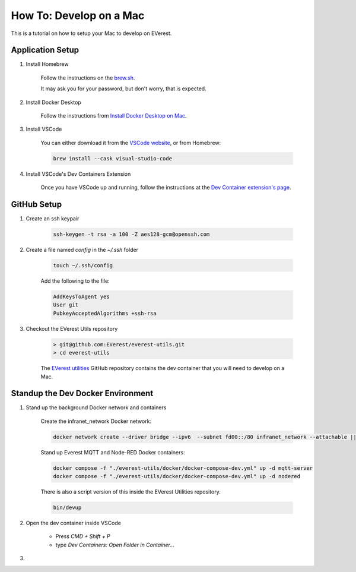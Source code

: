 .. _tutorial_mac

##########################################
How To: Develop on a Mac
##########################################

This is a tutorial on how to setup your Mac
to develop on EVerest.

******************************************
Application Setup
******************************************

#. Install Homebrew

    Follow the instructions on the `brew.sh <https://brew.sh/>`_.

    It may ask you for your password, but don't worry, that is expected.

#. Install Docker Desktop

    Follow the instructions from
    `Install Docker Desktop on Mac <https://docs.docker.com/desktop/install/mac-install/>`_.

#. Install VSCode

    You can either download it from the
    `VSCode website <https://code.visualstudio.com/>`_, or from Homebrew:

    .. code-block::

        brew install --cask visual-studio-code

#. Install VSCode's Dev Containers Extension

    Once you have VSCode up and running, follow the instructions at the
    `Dev Container extension's page <https://marketplace.visualstudio.com/items?itemName=ms-vscode-remote.remote-containers>`_.

******************************************
GitHub Setup
******************************************

#. Create an ssh keypair

    .. code-block::

        ssh-keygen -t rsa -a 100 -Z aes128-gcm@openssh.com

#. Create a file named `config` in the `~/.ssh` folder

    .. code-block::

        touch ~/.ssh/config

    Add the following to the file:

    .. code-block::

        AddKeysToAgent yes
        User git
        PubkeyAcceptedAlgorithms +ssh-rsa

#. Checkout the EVerest Utils repository

    .. code-block::

        > git@github.com:EVerest/everest-utils.git
        > cd everest-utils

    The `EVerest utilities <https://github.com/EVerest/everest-utils>`_
    GitHub repository contains the dev container that you will need to develop on a Mac.

******************************************
Standup the Dev Docker Environment
******************************************

#. Stand up the background Docker network and containers

    Create the infranet_network Docker network:

    .. code-block::

        docker network create --driver bridge --ipv6  --subnet fd00::/80 infranet_network --attachable || true

    Stand up Everest MQTT and Node-RED Docker containers:

    .. code-block::

        docker compose -f "./everest-utils/docker/docker-compose-dev.yml" up -d mqtt-server
        docker compose -f "./everest-utils/docker/docker-compose-dev.yml" up -d nodered

    There is also a script version of this inside the EVerest Utilities repository.

    .. code-block::

        bin/devup

#. Open the dev container inside VSCode

    * Press `CMD + Shift + P`
    * type `Dev Containers: Open Folder in Container...`

    .. image:: docs/tutorials/how_to_mac/img/shot1_cmd_p.png
      :width: 400
      :alt: Use the Command Pallet to open the Dev Container

#.
